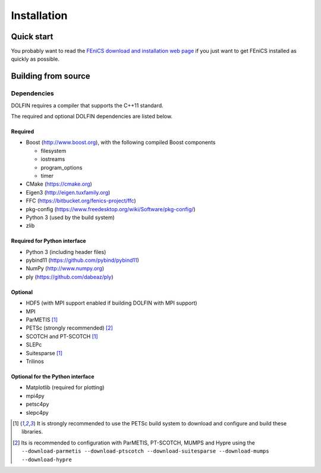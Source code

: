.. DOLFIN installation docs

============
Installation
============


Quick start
===========

You probably want to read the `FEniCS download and installation web
page <https://fenicsproject.org/download/>`_ if you just want to get
FEniCS installed as quickly as possible.


Building from source
====================


Dependencies
------------

DOLFIN requires a compiler that supports the C++11 standard.

The required and optional DOLFIN dependencies are listed below.

Required
^^^^^^^^

- Boost (http://www.boost.org), with the following compiled Boost
  components

  - filesystem
  - iostreams
  - program_options
  - timer

- CMake (https://cmake.org)
- Eigen3 (http://eigen.tuxfamily.org)
- FFC (https://bitbucket.org/fenics-project/ffc)
- pkg-config (https://www.freedesktop.org/wiki/Software/pkg-config/)
- Python 3 (used by the build system)
- zlib


Required for Python interface
^^^^^^^^^^^^^^^^^^^^^^^^^^^^^

- Python 3 (including header files)
- pybind11 (https://github.com/pybind/pybind11)
- NumPy (http://www.numpy.org)
- ply (https://github.com/dabeaz/ply)


Optional
^^^^^^^^

- HDF5 (with MPI support enabled if building DOLFIN with MPI support)
- MPI
- ParMETIS [1]_
- PETSc (strongly recommended) [2]_
- SCOTCH and PT-SCOTCH [1]_
- SLEPc
- Suitesparse [1]_
- Trilinos


Optional for the Python interface
^^^^^^^^^^^^^^^^^^^^^^^^^^^^^^^^^

- Matplotlib (required for plotting)
- mpi4py
- petsc4py
- slepc4py


.. [1] It is strongly recommended to use the PETSc build system to
       download and configure and build these libraries.

.. [2] Its is recommended to configuration with ParMETIS, PT-SCOTCH,
       MUMPS and Hypre using the
       ``--download-parmetis --download-ptscotch --download-suitesparse
       --download-mumps --download-hypre``
